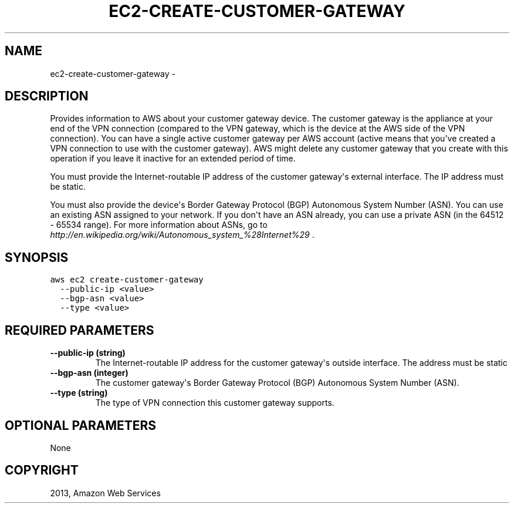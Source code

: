 .TH "EC2-CREATE-CUSTOMER-GATEWAY" "1" "March 11, 2013" "0.8" "aws-cli"
.SH NAME
ec2-create-customer-gateway \- 
.
.nr rst2man-indent-level 0
.
.de1 rstReportMargin
\\$1 \\n[an-margin]
level \\n[rst2man-indent-level]
level margin: \\n[rst2man-indent\\n[rst2man-indent-level]]
-
\\n[rst2man-indent0]
\\n[rst2man-indent1]
\\n[rst2man-indent2]
..
.de1 INDENT
.\" .rstReportMargin pre:
. RS \\$1
. nr rst2man-indent\\n[rst2man-indent-level] \\n[an-margin]
. nr rst2man-indent-level +1
.\" .rstReportMargin post:
..
.de UNINDENT
. RE
.\" indent \\n[an-margin]
.\" old: \\n[rst2man-indent\\n[rst2man-indent-level]]
.nr rst2man-indent-level -1
.\" new: \\n[rst2man-indent\\n[rst2man-indent-level]]
.in \\n[rst2man-indent\\n[rst2man-indent-level]]u
..
.\" Man page generated from reStructuredText.
.
.SH DESCRIPTION
.sp
Provides information to AWS about your customer gateway device. The customer
gateway is the appliance at your end of the VPN connection (compared to the VPN
gateway, which is the device at the AWS side of the VPN connection). You can
have a single active customer gateway per AWS account (active means that you\(aqve
created a VPN connection to use with the customer gateway). AWS might delete any
customer gateway that you create with this operation if you leave it inactive
for an extended period of time.
.sp
You must provide the Internet\-routable IP address of the customer gateway\(aqs
external interface. The IP address must be static.
.sp
You must also provide the device\(aqs Border Gateway Protocol (BGP) Autonomous
System Number (ASN). You can use an existing ASN assigned to your network. If
you don\(aqt have an ASN already, you can use a private ASN (in the 64512 \- 65534
range). For more information about ASNs, go to
\fI\%http://en.wikipedia.org/wiki/Autonomous_system_%28Internet%29\fP .
.SH SYNOPSIS
.sp
.nf
.ft C
aws ec2 create\-customer\-gateway
  \-\-public\-ip <value>
  \-\-bgp\-asn <value>
  \-\-type <value>
.ft P
.fi
.SH REQUIRED PARAMETERS
.INDENT 0.0
.TP
.B \fB\-\-public\-ip\fP  (string)
The Internet\-routable IP address for the customer gateway\(aqs outside interface.
The address must be static
.TP
.B \fB\-\-bgp\-asn\fP  (integer)
The customer gateway\(aqs Border Gateway Protocol (BGP) Autonomous System Number
(ASN).
.TP
.B \fB\-\-type\fP  (string)
The type of VPN connection this customer gateway supports.
.UNINDENT
.SH OPTIONAL PARAMETERS
.sp
None
.SH COPYRIGHT
2013, Amazon Web Services
.\" Generated by docutils manpage writer.
.
